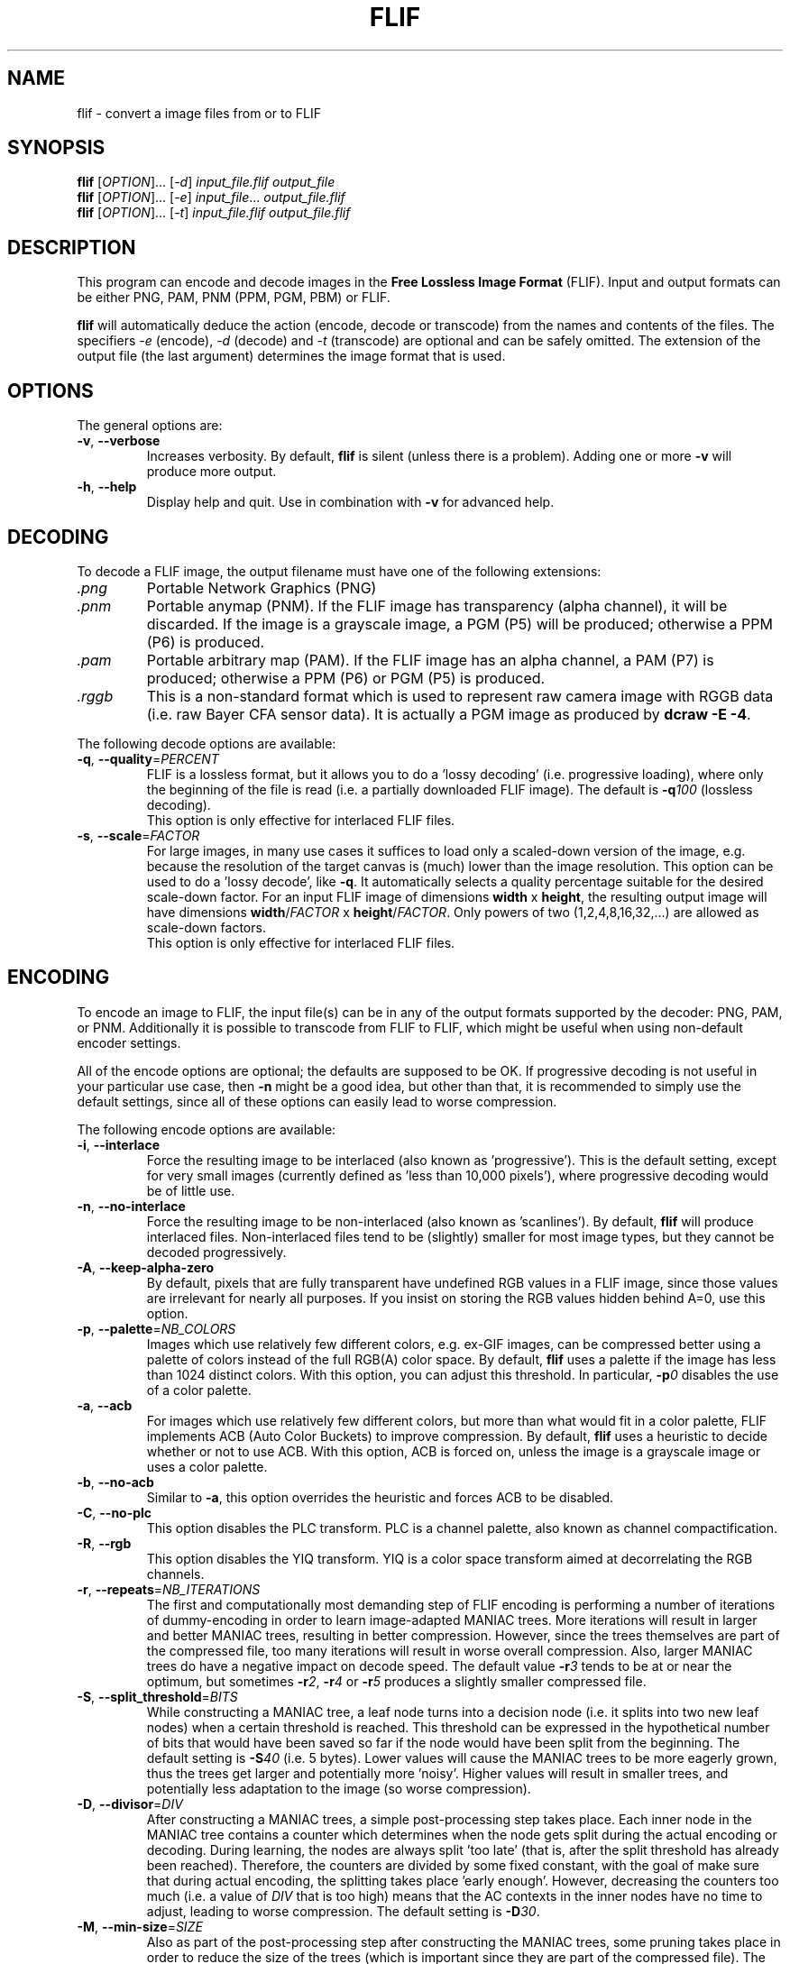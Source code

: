 .TH FLIF 1 "Oct 28, 2015" "Free Lossless Image Format" "User Commands"
.SH NAME
flif \- convert a image files from or to FLIF
.SH SYNOPSIS
.B flif
[\fIOPTION\fR]... [\fI-d\fR] \fIinput_file.flif output_file\fR
.br
.B flif
[\fIOPTION\fR]... [\fI-e\fR] \fIinput_file\fR... \fIoutput_file.flif\fR
.br
.B flif
[\fIOPTION\fR]... [\fI-t\fR] \fIinput_file.flif output_file.flif\fR
.SH DESCRIPTION
This program can encode and decode images in the \fBFree Lossless Image Format\fP (FLIF).
Input and output formats can be either PNG, PAM, PNM (PPM, PGM, PBM) or FLIF.
.PP
.B flif
will automatically deduce the action (encode, decode or transcode) from the names and
contents of the files. The specifiers \fI-e\fR (encode), \fI-d\fR (decode) and \fI-t\fR (transcode)
are optional and can be safely omitted. The extension of the output file (the last argument) determines
the image format that is used.

.SH OPTIONS
The general options are:
.TP
\fB\-v\fR, \fB\-\-verbose\fR
Increases verbosity. By default, \fBflif\fP is silent (unless there is a problem).
Adding one or more \fB-v\fR will produce more output.
.TP
\fB\-h\fR, \fB\-\-help\fR
Display help and quit. Use in combination with \fB-v\fP for advanced help.

.SH DECODING
To decode a FLIF image, the output filename must have one of the following extensions:
.TP
\fI.png\fR
Portable Network Graphics (PNG)
.TP
\fI.pnm\fR
Portable anymap (PNM). If the FLIF image has transparency (alpha channel), it will be discarded.
If the image is a grayscale image, a PGM (P5) will be produced; otherwise a PPM (P6) is produced.
.TP
\fI.pam\fR
Portable arbitrary map (PAM). If the FLIF image has an alpha channel, a PAM (P7) is produced;
otherwise a PPM (P6) or PGM (P5) is produced.
.TP
\fI.rggb\fR
This is a non-standard format which is used to represent raw camera image with RGGB data
(i.e. raw Bayer CFA sensor data). It is actually a PGM image as produced by \fBdcraw -E -4\fR.
.PP
The following decode options are available:
.TP
\fB\-q\fR, \fB\-\-quality\fR=\fIPERCENT\fR
FLIF is a lossless format, but it allows you to do a 'lossy decoding' (i.e. progressive loading),
where only the beginning of the file is read (i.e. a partially downloaded FLIF image).
The default is \fB-q\fR\fI100\fR (lossless decoding).
.br
This option is only effective for interlaced FLIF files.
.TP
\fB\-s\fR, \fB\-\-scale\fR=\fIFACTOR\fR
For large images, in many use cases it suffices to load only a scaled-down version of the image,
e.g. because the resolution of the target canvas is (much) lower than the image resolution.
This option can be used to do a 'lossy decode', like \fB-q\fR. It automatically selects a
quality percentage suitable for the desired scale-down factor.
For an input FLIF image of dimensions \fBwidth\fR x \fBheight\fR,
the resulting output image will have dimensions \fBwidth\fR/\fIFACTOR\fR x \fBheight\fR/\fIFACTOR\fR.
Only powers of two (1,2,4,8,16,32,...) are allowed as scale-down factors.
.br
This option is only effective for interlaced FLIF files.

.SH ENCODING
To encode an image to FLIF, the input file(s) can be in any of the output formats supported by the decoder:
PNG, PAM, or PNM. Additionally it is possible to transcode from FLIF to FLIF, which might be useful when
using non-default encoder settings.
.PP
All of the encode options are optional; the defaults are supposed to be OK.
If progressive decoding is not useful in your particular use case, then \fB\-n\fR might be a good idea,
but other than that, it is recommended to simply use the default settings, since all of these options
can easily lead to worse compression.
.PP
The following encode options are available:
.TP
\fB\-i\fR, \fB\-\-interlace\fR
Force the resulting image to be interlaced (also known as 'progressive'). This is the default setting,
except for very small images (currently defined as 'less than 10,000 pixels'), where progressive decoding
would be of little use.
.TP
\fB\-n\fR, \fB\-\-no\-interlace\fR
Force the resulting image to be non-interlaced (also known as 'scanlines'). By default, \fBflif\fP will
produce interlaced files. Non-interlaced files tend to be (slightly) smaller for most image types, but
they cannot be decoded progressively.
.TP
\fB\-A\fR, \fB\-\-keep\-alpha\-zero\fR
By default, pixels that are fully transparent have undefined RGB values in a FLIF image, since those values
are irrelevant for nearly all purposes. If you insist on storing the RGB values hidden behind A=0, use this
option.
.TP
\fB\-p\fR, \fB\-\-palette\fR=\fINB_COLORS\fR
Images which use relatively few different colors, e.g. ex-GIF images, can be compressed better using
a palette of colors instead of the full RGB(A) color space. By default, \fBflif\fP uses a palette if
the image has less than 1024 distinct colors. With this option, you can adjust this threshold.
In particular, \fB-p\fR\fI0\fR disables the use of a color palette.
.TP
\fB\-a\fR, \fB\-\-acb\fR
For images which use relatively few different colors, but more than what would fit in a color palette,
FLIF implements ACB (Auto Color Buckets) to improve compression. By default, \fBflif\fP uses a heuristic
to decide whether or not to use ACB. With this option, ACB is forced on, unless the image is a grayscale image
or uses a color palette.
.TP
\fB\-b\fR, \fB\-\-no\-acb\fR
Similar to \fB\-a\fR, this option overrides the heuristic and forces ACB to be disabled.
.TP
\fB\-C\fR, \fB\-\-no\-plc\fR
This option disables the PLC transform. PLC is a channel palette, also known as channel compactification.
.TP
\fB\-R\fR, \fB\-\-rgb\fR
This option disables the YIQ transform. YIQ is a color space transform aimed at decorrelating the RGB channels.
.TP
\fB\-r\fR, \fB\-\-repeats\fR=\fINB_ITERATIONS\fR
The first and computationally most demanding step of FLIF encoding is performing a number of iterations
of dummy-encoding in order to learn image-adapted MANIAC trees.
More iterations will result in larger and better MANIAC trees, resulting in better compression.
However, since the trees themselves are part of the compressed file, too many iterations will result
in worse overall compression. Also, larger MANIAC trees do have a negative impact on decode speed.
The default value \fB\-r\fR\fI3\fR tends to be at or near the optimum, but sometimes
\fB\-r\fR\fI2\fR, \fB\-r\fR\fI4\fR or \fB\-r\fR\fI5\fR produces a slightly smaller compressed file.
.TP
\fB\-S\fR, \fB\-\-split_threshold\fR=\fIBITS\fR
While constructing a MANIAC tree, a leaf node turns into a decision node (i.e. it splits into two new leaf nodes)
when a certain threshold is reached. This threshold can be expressed in the hypothetical number of bits that would have been
saved so far if the node would have been split from the beginning. The default setting is \fB\-S\fR\fI40\fR (i.e. 5 bytes).
Lower values will cause the MANIAC trees to be more eagerly grown, thus the trees get larger and potentially more 'noisy'.
Higher values will result in smaller trees, and potentially less adaptation to the image (so worse compression).
.TP
\fB\-D\fR, \fB\-\-divisor\fR=\fIDIV\fR
After constructing a MANIAC trees, a simple post-processing step takes place. Each inner node in the MANIAC tree contains
a counter which determines when the node gets split during the actual encoding or decoding. During learning, the nodes are
always split 'too late' (that is, after the split threshold has already been reached). Therefore, the counters are
divided by some fixed constant, with the goal of make sure that during actual encoding, the splitting takes place 'early enough'.
However, decreasing the counters too much (i.e. a value of \fIDIV\fR that is too high) means that the AC contexts in the inner nodes have no time
to adjust, leading to worse compression.
The default setting is \fB\-D\fR\fI30\fR.
.TP
\fB\-M\fR, \fB\-\-min-size\fR=\fISIZE\fR
Also as part of the post-processing step after constructing the MANIAC trees, some pruning takes place in order to reduce the
size of the trees (which is important since they are part of the compressed file). The pruning will remove leaf nodes and subtrees that are not
frequently visited, i.e. the sum of the counters in the subtree is small. As a result these contexts will be merged with the one of the parent node.
This option controls the threshold at which such pruning is done.
The default setting is \fB\-M\fR\fI50\fR, which roughly means that subtrees are pruned if they are used for less than 50/NB_ITERATIONS subpixels.


.SH ANIMATION
FLIF supports animation, so if multiple input files are given, an animated FLIF file will be produced
where each input image corresponds to one frame of the animation. All input images need to have the
exact same dimensions (width, height, number of color channels and color depth).
All input frames are interpreted as complete frames ('replace mode'); there is no notion of 'combine mode' frames.
In other words, transparent pixels are always transparent, they do not combine with the pixels from the previous frame.
.PP
When decoding an animated FLIF file, multiple output images will be produced. The filenames of the decoded output images
are constructed as follows: if the output filename is \fIfilename.ext\fR, then the actual output files are
\fIfilename\fR\fB-000\fR\fI.ext\fR,
\fIfilename\fR\fB-001\fR\fI.ext\fR,
\fIfilename\fR\fB-002\fR\fI.ext\fR, ...,
\fIfilename\fR\fB-<nb_frames - 1>\fR\fI.ext\fR.
.PP
Options specific to encoding (or transcoding) animations are as follows:
.TP
\fB\-f\fR, \fB\-\-frame\-delay\fR=\fIDELAY\fR
The time between two consecutive frames of the animation, in milliseconds.
Note: at this point, \fBflif\fR can only produce animations where each frame has the same delay.
The FLIF format can represent variable-delay animations too though.
The default setting is \fB\-f\fR\fI100\fR (10 frames per second).
.TP
\fB\-l\fR, \fB\-\-lookback\fR=\fINB_FRAMES\fR
In animations, typically the frames are somewhat similar. To improve compression, FLIF does a generalization
of 'combine mode': it will look back at most \fINB_FRAMES\fR frames to 'reuse' pixels.
Using \fB\-l\fR\fI0\fR the method can be disabled. It does not make sense to use a value
larger than the number of frames in the animation minus one.
The default setting is \fB\-l\fR\fI1\fR. Different values can result in better or worse compression.



.SH BUGS
Please report all bugs or feature requests to our issue tracker:
http://github.com/FLIF-hub/FLIF/issues/


.SH EXAMPLES
flif picture.png picture.flif
.br
flif frame-*.png -f40 -l10 animation.flif
.br
flif -q50 animation.flif decoded_frame.pam
.br
flif -q80 animation.flif -nap0 -f50 -l3 -r2 -S38 -D32 -M70 animation_maybe_smaller.flif

.SH AUTHORS
\fBflif\fP was written by Jon Sneyers and Pieter Wuille, with contributions from many others.
.br
The latest source code is available at http://github.com/FLIF-hub/FLIF/
.PP
This manual page was written by Jon Sneyers.


.SH SEE ALSO
.BR viewflif (1),
.BR convert (1),
.BR png (5),
.BR pnm (5),
.BR pgm (5),
.BR pam (5),
.BR dcraw (1)
.PP
Please refer to http://flif.info/ and http://github.com/FLIF-hub/ for additional
information.

.SH COPYRIGHT
Copyright (C) 2010-2015 Jon Sneyers & Pieter Wuille. License GPLv3+: GNU GPL version 3 or later <http://gnu.org/licenses/gpl.html>.
This is free software: you are free to change and redistribute it.  There is NO WARRANTY, to the extent permitted by law.

